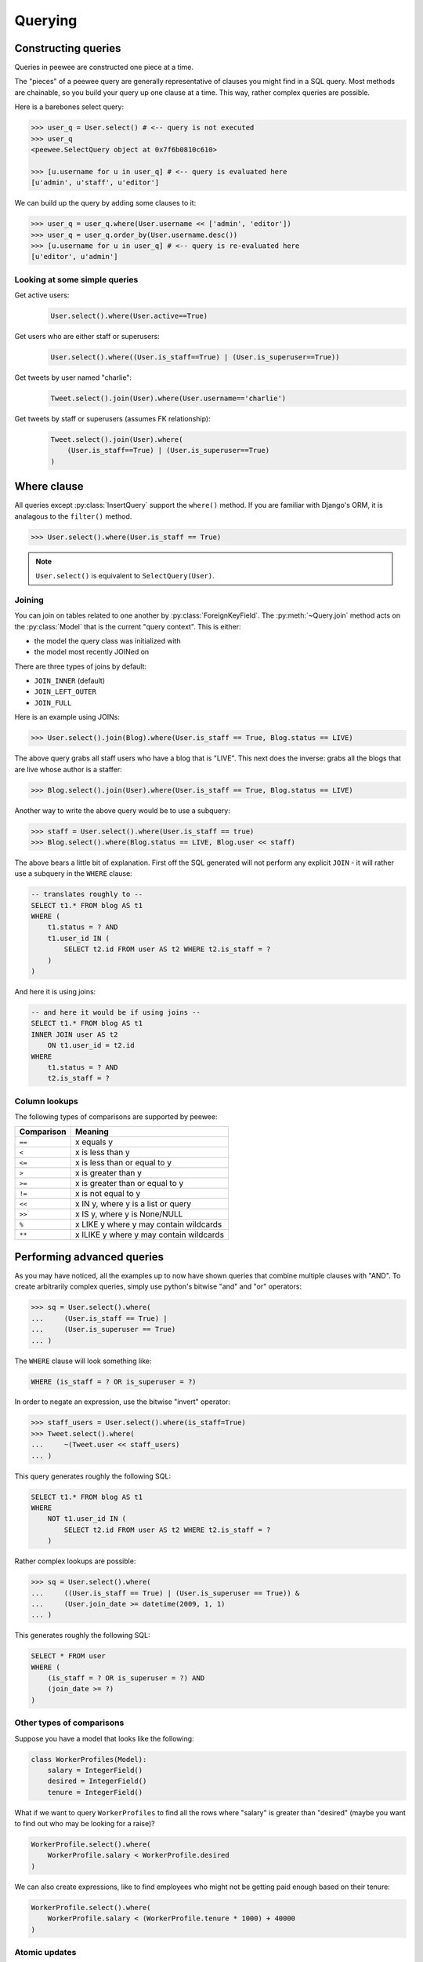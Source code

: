 .. _querying:

Querying
========

Constructing queries
--------------------

Queries in peewee are constructed one piece at a time.

The "pieces" of a peewee query are generally representative of clauses you might
find in a SQL query.  Most methods are chainable, so you build your query up
one clause at a time.  This way, rather complex queries are possible.

Here is a barebones select query:

.. code-block:: python

    >>> user_q = User.select() # <-- query is not executed
    >>> user_q
    <peewee.SelectQuery object at 0x7f6b0810c610>

    >>> [u.username for u in user_q] # <-- query is evaluated here
    [u'admin', u'staff', u'editor']

We can build up the query by adding some clauses to it:

.. code-block:: python

    >>> user_q = user_q.where(User.username << ['admin', 'editor'])
    >>> user_q = user_q.order_by(User.username.desc())
    >>> [u.username for u in user_q] # <-- query is re-evaluated here
    [u'editor', u'admin']

.. _query_compare:

Looking at some simple queries
^^^^^^^^^^^^^^^^^^^^^^^^^^^^^^

Get active users:
    .. code-block:: python

        User.select().where(User.active==True)

Get users who are either staff or superusers:
    .. code-block:: python

        User.select().where((User.is_staff==True) | (User.is_superuser==True))

Get tweets by user named "charlie":
    .. code-block:: python

        Tweet.select().join(User).where(User.username=='charlie')

Get tweets by staff or superusers (assumes FK relationship):
    .. code-block:: python

        Tweet.select().join(User).where(
            (User.is_staff==True) | (User.is_superuser==True)
        )

.. _where_clause:

Where clause
------------

All queries except :py:class:`InsertQuery` support the ``where()`` method.  If you are
familiar with Django's ORM, it is analagous to the ``filter()`` method.

.. code-block:: python

    >>> User.select().where(User.is_staff == True)

.. note:: ``User.select()`` is equivalent to ``SelectQuery(User)``.

Joining
^^^^^^^

You can join on tables related to one another by :py:class:`ForeignKeyField`.  The :py:meth:`~Query.join`
method acts on the :py:class:`Model` that is the current "query context".
This is either:

* the model the query class was initialized with
* the model most recently JOINed on

There are three types of joins by default:

* ``JOIN_INNER`` (default)
* ``JOIN_LEFT_OUTER``
* ``JOIN_FULL``

Here is an example using JOINs:

.. code-block:: python

    >>> User.select().join(Blog).where(User.is_staff == True, Blog.status == LIVE)

The above query grabs all staff users who have a blog that is "LIVE".  This next does the
inverse: grabs all the blogs that are live whose author is a staffer:

.. code-block:: python

    >>> Blog.select().join(User).where(User.is_staff == True, Blog.status == LIVE)

Another way to write the above query would be to use a subquery:

.. code-block:: python

    >>> staff = User.select().where(User.is_staff == true)
    >>> Blog.select().where(Blog.status == LIVE, Blog.user << staff)

The above bears a little bit of explanation.  First off the SQL generated will
not perform any explicit ``JOIN`` - it will rather use a subquery in the ``WHERE``
clause:

.. code-block:: sql

    -- translates roughly to --
    SELECT t1.* FROM blog AS t1
    WHERE (
        t1.status = ? AND
        t1.user_id IN (
            SELECT t2.id FROM user AS t2 WHERE t2.is_staff = ?
        )
    )

And here it is using joins:

.. code-block:: sql

    -- and here it would be if using joins --
    SELECT t1.* FROM blog AS t1
    INNER JOIN user AS t2
        ON t1.user_id = t2.id
    WHERE
        t1.status = ? AND
        t2.is_staff = ?

.. _column-lookups:

Column lookups
^^^^^^^^^^^^^^

The following types of comparisons are supported by peewee:

================ =======================================
Comparison       Meaning
================ =======================================
``==``           x equals y
``<``            x is less than y
``<=``           x is less than or equal to y
``>``            x is greater than y
``>=``           x is greater than or equal to y
``!=``           x is not equal to y
``<<``           x IN y, where y is a list or query
``>>``           x IS y, where y is None/NULL
``%``            x LIKE y where y may contain wildcards
``**``           x ILIKE y where y may contain wildcards
================ =======================================


Performing advanced queries
---------------------------

As you may have noticed, all the examples up to now have shown queries that
combine multiple clauses with "AND".  To create arbitrarily complex queries,
simply use python's bitwise "and" and "or" operators:

.. code-block:: python

    >>> sq = User.select().where(
    ...     (User.is_staff == True) |
    ...     (User.is_superuser == True)
    ... )

The ``WHERE`` clause will look something like:

.. code-block:: sql

    WHERE (is_staff = ? OR is_superuser = ?)

In order to negate an expression, use the bitwise "invert" operator:

.. code-block:: python

    >>> staff_users = User.select().where(is_staff=True)
    >>> Tweet.select().where(
    ...     ~(Tweet.user << staff_users)
    ... )

This query generates roughly the following SQL:

.. code-block:: sql

    SELECT t1.* FROM blog AS t1
    WHERE
        NOT t1.user_id IN (
            SELECT t2.id FROM user AS t2 WHERE t2.is_staff = ?
        )

Rather complex lookups are possible:

.. code-block:: python

    >>> sq = User.select().where(
    ...     ((User.is_staff == True) | (User.is_superuser == True)) &
    ...     (User.join_date >= datetime(2009, 1, 1)
    ... )

This generates roughly the following SQL:

.. code-block:: sql

    SELECT * FROM user
    WHERE (
        (is_staff = ? OR is_superuser = ?) AND
        (join_date >= ?)
    )


Other types of comparisons
^^^^^^^^^^^^^^^^^^^^^^^^^^

Suppose you have a model that looks like the following:

.. code-block:: python

    class WorkerProfiles(Model):
        salary = IntegerField()
        desired = IntegerField()
        tenure = IntegerField()

What if we want to query ``WorkerProfiles`` to find all the rows where "salary" is greater
than "desired" (maybe you want to find out who may be looking for a raise)?


.. code-block:: python

    WorkerProfile.select().where(
        WorkerProfile.salary < WorkerProfile.desired
    )

We can also create expressions, like to find employees who might not be getting
paid enough based on their tenure:

.. code-block:: python

    WorkerProfile.select().where(
        WorkerProfile.salary < (WorkerProfile.tenure * 1000) + 40000
    )


Atomic updates
^^^^^^^^^^^^^^

The techniques shown above also work for updating data.  Suppose you
are counting pageviews in a special table:

.. code-block:: python

    PageView.update(count=PageView.count + 1).where(
        PageView.url == request.url
    )


The "fn" helper
^^^^^^^^^^^^^^^

SQL provides a number of helper functions as a part of the language.  These functions
can be used to calculate counts and sums over rows, perform string manipulations,
do complex math, and more.  There are a lot of functions.

To express functions in peewee, use the :py:class:`fn` object.  The way it works is
anything to the right of the "dot" operator will be treated as a function.  You can
pass that function arbitrary parameters which can be other valid expressions.

For example:

.. _fn_examples:

============================================ ============================================
Peewee expression                            Equivalent SQL
============================================ ============================================
``fn.Count(Tweet.id).alias('count')``        ``Count(t1."id") AS count``
``fn.Lower(fn.Substr(User.username, 1, 1))`` ``Lower(Substr(t1."username", 1, 1))``
``fn.Rand().alias('random')``                ``Rand() AS random``
``fn.Stddev(Employee.salary).alias('sdv')``  ``Stddev(t1."salary") AS sdv``
============================================ ============================================

Functions can be used as any part of a query:

* select
* where
* group_by
* order_by
* having
* update query
* insert query

View API documentation on :py:class:`fn`


Aggregating records
^^^^^^^^^^^^^^^^^^^

Suppose you have some users and want to get a list of them along with the count
of tweets each has made.  First I will show you the shortcut:

.. code-block:: python

    query = User.select().annotate(Tweet)

This is equivalent to the following:

.. code-block:: python

    query = User.select(
        User, fn.Count(Tweet.id).alias('count')
    ).join(Tweet).group_by(User)

The resulting query will return ``User`` objects with all their normal attributes
plus an additional attribute 'count' which will contain the number of tweets.
By default it uses an inner join, which means users without tweets won't appear
in the list.  To remedy this, manually specify the type of join to include users
with 0 tweets:

.. code-block:: python

    query = User.select().join(Tweet, JOIN_LEFT_OUTER).annotate(Tweet)

You can also specify a custom aggregator.  In the following query we will annotate
the users with the date of their most recent tweet:

.. code-block:: python

    query = User.select().annotate(Tweet, fn.Max(Tweet.created_date).alias('latest'))

Conversely, sometimes you want to perform an aggregate query that returns a
scalar value, like the "max id".  Queries like this can be executed by using
the :py:meth:`~SelectQuery.aggregate` method:

.. code-block:: python

    most_recent_tweet = Tweet.select().aggregate(fn.Max(Tweet.created_date))


SQL Functions
^^^^^^^^^^^^^

Arbitrary SQL functions can be expressed using the :py:class:`fn` helper.

Selecting users and counts of tweets:

.. code-block:: python

    >>> users = User.select(User, fn.Count(Tweet.id).alias('count')).join(Tweet).group_by(User)
    >>> for user in users:
    ...     print user.username, 'posted', user.count, 'tweets'


This functionality can also be used as part of the ``WHERE`` or ``HAVING`` clauses:

.. code-block:: python

    >>> a_users = User.select().where(fn.Lower(fn.Substr(User.username, 1, 1)) == 'a')
    >>> for user in a_users:
    ...    print user.username

    alpha
    Alton


Saving Queries by Selecting Related Models
^^^^^^^^^^^^^^^^^^^^^^^^^^^^^^^^^^^^^^^^^^

Returning to my favorite models, ``User`` and ``Tweet``, between which there is a
:py:class:`ForeignKeyField`, a common pattern might be to display a list of the
latest 10 tweets with some info about the user that posted them.  We can do
this pretty easily:

.. code-block:: python

    for tweet in Tweet.select().order_by(Tweet.created_date.desc()).limit(10):
        print '%s, posted on %s' % (tweet.message, tweet.user.username)

Looking at the query log, though, this will cause 11 queries:

* 1 query for the tweets
* 1 query for every related user (10 total)

This can be optimized into one query very easily, though:

.. code-block:: python

    tweets = Tweet.select(Tweet, User).join(User)
    for tweet in tweets.order_by(Tweet.created_date.desc()).limit(10):
        print '%s, posted on %s' % (tweet.message, tweet.user.username)

Will cause only one query that looks something like this:

.. code-block:: sql

    SELECT t1.id, t1.message, t1.user_id, t1.created_date, t2.id, t2.username
    FROM tweet AS t1
    INNER JOIN user AS t2
        ON t1.user_id = t2.id
    ORDER BY t1.created_date desc
    LIMIT 10

peewee will handle constructing the objects and you can access them as you would
normally.

.. note:: Note in the above example the call to ``.join(User)``

This works for following objects "up" the chain, i.e. following foreign key relationships.
The reverse is not true, however -- you cannot issue a single query and get all related
sub-objects, i.e. list users and prefetch all related tweets.  This *can* be done by
fetching all tweets (with related user data), then reconstructing the users in python, but
is not provided as part of peewee.  For a detailed discussion of working
around this, see the `discussion here <https://groups.google.com/forum/?fromgroups#!topic/peewee-orm/RLd2r-eKp7w>`_.

If you are interested, the django developers added this feature.  Take a look 
at `the prefetch_related ticket <https://code.djangoproject.com/ticket/16937>`_.


Speeding up simple select queries
^^^^^^^^^^^^^^^^^^^^^^^^^^^^^^^^^

Simple select queries can get a performance boost (especially when iterating over large
result sets) by calling :py:meth:`~SelectQuery.naive`.  This method simply patches all
attributes directly from the cursor onto the model.  For simple queries this should have
no noticeable impact.  The main difference is when multiple tables are queried, as in the
previous example:

.. code-block:: python

    # above example
    tweets = Tweet.select(Tweet, User).join(User)
    for tweet in tweets.order_by(Tweet.created_date.desc()).limit(10):
        print '%s, posted on %s' % (tweet.message, tweet.user.username)

And here is how you would do the same if using a naive query:

.. code-block:: python

    # very similar query to the above -- main difference is we're
    # aliasing the blog title to "blog_title"
    tweets = Tweet.select(Tweet, User.username).join(User).naive()
    for tweet in tweets.order_by(Tweet.created_date.desc()).limit(10):
        print '%s, posted on %s' % (tweet.message, tweet.username)


Query evaluation
----------------

In order to execute a query, it is *always* necessary to call the ``execute()``
method.

To get a better idea of how querying works let's look at some example queries
and their return values:

.. code-block:: python

    >>> dq = User.delete().where(User.active == False) # <-- returns a DeleteQuery
    >>> dq
    <peewee.DeleteQuery object at 0x7fc866ada4d0>
    >>> dq.execute() # <-- executes the query and returns number of rows deleted
    3

    >>> uq = User.update(active=True).where(User.id > 3) # <-- returns an UpdateQuery
    >>> uq
    <peewee.UpdateQuery object at 0x7fc865beff50>
    >>> uq.execute() # <-- executes the query and returns number of rows updated
    2

    >>> iq = User.insert(username='new user') # <-- returns an InsertQuery
    >>> iq
    <peewee.InsertQuery object at 0x7fc865beff10>
    >>> iq.execute() # <-- executes query and returns the new row's PK
    8

    >>> sq = User.select().where(User.active == True) # <-- returns a SelectQuery
    >>> sq
    <peewee.SelectQuery object at 0x7fc865b7a510>
    >>> qr = sq.execute() # <-- executes query and returns a QueryResultWrapper
    >>> qr
    <peewee.QueryResultWrapper object at 0x7fc865b7a6d0>
    >>> [u.id for u in qr]
    [1, 2, 3, 4, 7, 8]
    >>> [u.id for u in qr] # <-- re-iterating over qr does not re-execute query
    [1, 2, 3, 4, 7, 8]

    >>> [u.id for u in sq] # <-- as a shortcut, you can iterate directly over
    >>>                    #     a SelectQuery (which uses a QueryResultWrapper
    >>>                    #     behind-the-scenes)
    [1, 2, 3, 4, 7, 8]


.. note::
    Iterating over a :py:class:`SelectQuery` will cause it to be evaluated, but iterating
    over it multiple times will not result in the query being executed again.


QueryResultWrapper
------------------

As I hope the previous bit showed, ``Delete``, ``Insert`` and ``Update`` queries are all
pretty straightforward.  ``Select`` queries are a little bit tricky in that they
return a special object called a :py:class:`QueryResultWrapper`.  The sole purpose of this
class is to allow the results of a query to be iterated over efficiently.  In
general it should not need to be dealt with explicitly.

The preferred method of iterating over a result set is to iterate directly over
the :py:class:`SelectQuery`, allowing it to manage the :py:class:`QueryResultWrapper` internally.
